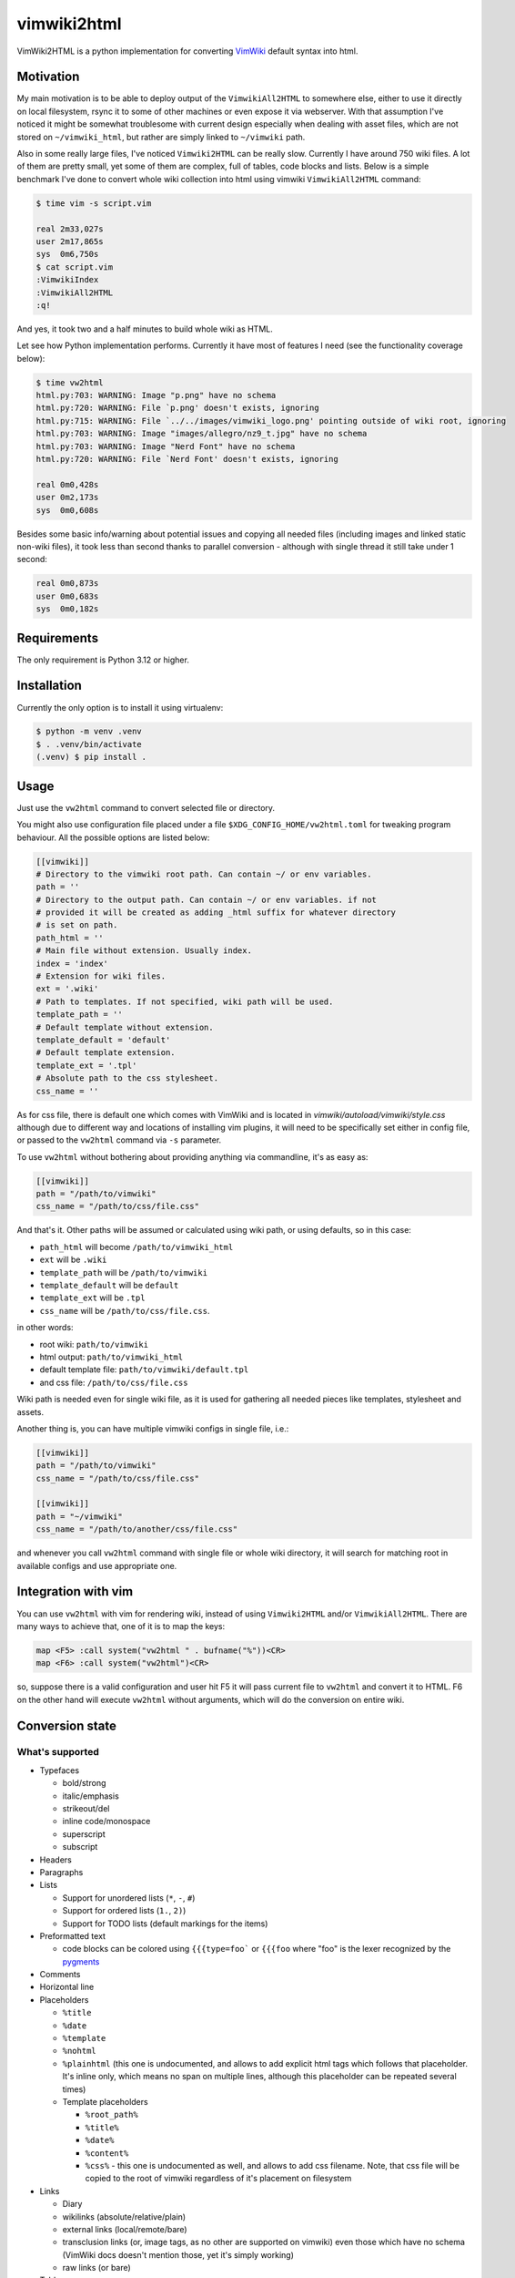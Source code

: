 ============
vimwiki2html
============

VimWiki2HTML is a python implementation for converting `VimWiki`_ default
syntax into html.

Motivation
----------

My main motivation is to be able to deploy output of the ``VimwikiAll2HTML`` to
somewhere else, either to use it directly on local filesystem, rsync it to some
of other machines or even expose it via webserver. With that assumption I've
noticed it might be somewhat troublesome with current design especially when
dealing with asset files, which are not stored on ``~/vimwiki_html``, but
rather are simply linked to ``~/vimwiki`` path.

Also in some really large files, I've noticed ``Vimwiki2HTML`` can be really
slow. Currently I have around 750 wiki files.  A lot of them are pretty small,
yet some of them are complex, full of tables, code blocks and lists. Below is a
simple benchmark I've done to convert whole wiki collection into html using
vimwiki ``VimwikiAll2HTML`` command:

.. code:: console

   $ time vim -s script.vim

   real	2m33,027s
   user	2m17,865s
   sys	0m6,750s
   $ cat script.vim
   :VimwikiIndex
   :VimwikiAll2HTML
   :q!

And yes, it took two and a half minutes to build whole wiki as HTML.

Let see how Python implementation performs. Currently it have most of features
I need (see the functionality coverage below):

.. code:: console

   $ time vw2html
   html.py:703: WARNING: Image "p.png" have no schema
   html.py:720: WARNING: File `p.png' doesn't exists, ignoring
   html.py:715: WARNING: File `../../images/vimwiki_logo.png' pointing outside of wiki root, ignoring
   html.py:703: WARNING: Image "images/allegro/nz9_t.jpg" have no schema
   html.py:703: WARNING: Image "Nerd Font" have no schema
   html.py:720: WARNING: File `Nerd Font' doesn't exists, ignoring

   real 0m0,428s
   user 0m2,173s
   sys  0m0,608s

Besides some basic info/warning about potential issues and copying all needed
files (including images and linked static non-wiki files), it took less than
second thanks to parallel conversion - although with single thread it still
take under 1 second:

.. code:: console

   real	0m0,873s
   user	0m0,683s
   sys	0m0,182s


Requirements
------------

The only requirement is Python 3.12 or higher.

Installation
------------

Currently the only option is to install it using virtualenv:

.. code:: console

   $ python -m venv .venv
   $ . .venv/bin/activate
   (.venv) $ pip install .


Usage
-----

Just use the ``vw2html`` command to convert selected file or directory.

You might also use configuration file placed under a file
``$XDG_CONFIG_HOME/vw2html.toml`` for tweaking program behaviour. All the
possible options are listed below:

.. code:: toml

   [[vimwiki]]
   # Directory to the vimwiki root path. Can contain ~/ or env variables.
   path = ''
   # Directory to the output path. Can contain ~/ or env variables. if not
   # provided it will be created as adding _html suffix for whatever directory
   # is set on path.
   path_html = ''
   # Main file without extension. Usually index.
   index = 'index'
   # Extension for wiki files.
   ext = '.wiki'
   # Path to templates. If not specified, wiki path will be used.
   template_path = ''
   # Default template without extension.
   template_default = 'default'
   # Default template extension.
   template_ext = '.tpl'
   # Absolute path to the css stylesheet.
   css_name = ''

As for css file, there is default one which comes with VimWiki and is located
in `vimwiki/autoload/vimwiki/style.css` although due to different way and
locations of installing vim plugins, it will need to be specifically set either
in config file, or passed to the ``vw2html`` command via ``-s`` parameter.

To use ``vw2html`` without bothering about providing anything via commandline,
it's as easy as:

.. code:: toml

   [[vimwiki]]
   path = "/path/to/vimwiki"
   css_name = "/path/to/css/file.css"

And that's it. Other paths will be assumed or calculated using wiki path, or
using defaults, so in this case:

- ``path_html`` will become ``/path/to/vimwiki_html``
- ``ext`` will be ``.wiki``
- ``template_path`` will be ``/path/to/vimwiki``
- ``template_default`` will be ``default``
- ``template_ext`` will be ``.tpl``
- ``css_name`` will be ``/path/to/css/file.css``.

in other words:

- root wiki: ``path/to/vimwiki``
- html output: ``path/to/vimwiki_html``
- default template file: ``path/to/vimwiki/default.tpl``
- and css file: ``/path/to/css/file.css``

Wiki path is needed even for single wiki file, as it is used for gathering all
needed pieces like templates, stylesheet and assets.

Another thing is, you can have multiple vimwiki configs in single file, i.e.:

.. code:: toml

   [[vimwiki]]
   path = "/path/to/vimwiki"
   css_name = "/path/to/css/file.css"

   [[vimwiki]]
   path = "~/vimwiki"
   css_name = "/path/to/another/css/file.css"

and whenever you call ``vw2html`` command with single file or whole wiki
directory, it will search for matching root in available configs and use
appropriate one.

Integration with vim
--------------------

You can use ``vw2html`` with vim for rendering wiki, instead of using
``Vimwiki2HTML`` and/or ``VimwikiAll2HTML``. There are many ways to achieve
that, one of it is to map the keys:

.. code:: vim

   map <F5> :call system("vw2html " . bufname("%"))<CR>
   map <F6> :call system("vw2html")<CR>

so, suppose there is a valid configuration and user hit F5 it will pass current
file to ``vw2html`` and convert it to HTML. F6 on the other hand will execute
``vw2html`` without arguments, which will do the conversion on entire wiki.


Conversion state
----------------

What's supported
''''''''''''''''

- Typefaces

  - bold/strong
  - italic/emphasis
  - strikeout/del
  - inline code/monospace
  - superscript
  - subscript

- Headers
- Paragraphs
- Lists

  - Support for unordered lists (``*``, ``-``, ``#``)
  - Support for ordered lists (``1.``, ``2)``)
  - Support for TODO lists (default markings for the items)

- Preformatted text

  - code blocks can be colored using ``{{{type=foo``` or ``{{{foo`` where "foo"
    is the lexer recognized by the pygments_

- Comments
- Horizontal line
- Placeholders

  - ``%title``
  - ``%date``
  - ``%template``
  - ``%nohtml``

  - ``%plainhtml`` (this one is undocumented, and allows to add explicit html
    tags which follows that placeholder. It's inline only, which means no span
    on multiple lines, although this placeholder can be repeated several times)

  - Template placeholders

    - ``%root_path%``
    - ``%title%``
    - ``%date%``
    - ``%content%``
    - ``%css%`` - this one is undocumented as well, and allows to add css
      filename. Note, that css file will be copied to the root of vimwiki
      regardless of it's placement on filesystem

- Links

  - Diary
  - wikilinks (absolute/relative/plain)
  - external links (local/remote/bare)

  - transclusion links (or, image tags, as no other are supported on vimwiki)
    even those which have no schema (VimWiki docs doesn't mention those, yet
    it's simply working)

  - raw links (or bare)

- Tables

  - tables with headers
  - columns and rows spanning

- Explicit html tags (supported tag list: ``b``, ``i``, ``s``, ``u``, ``sub``,
  ``sup``, ``kbd``, ``br`` and ``hr``).
- Escape other HTML tags

What's not
''''''''''

- Placeholders

  - Template placeholders

    - ``%wiki_path%``

- Links:

  - interwiki links
  - anchor links are messed up at the moment, TBD

- Lists:

  - which start with roman number (i.e. ``i``, ``x``, ``mc``, ``I``, ``X``,
    ``MC``)
  - which start with letters (i.e. ``a``, ``b``, ``z``, ``A``, ``B``, ``Z``)
  - VimWiki parser produce invalid item lists - no closing item tags for both
    kind of the lists (``<ul>`` and ``<ol>``).
  - With the list defined like below (overindented lists, and another dedented
    list):

    .. code::

       paragraph

         * some list item (which is inednted)
         * another item

       * another list

    ``Vimwiki2HTML`` will generate two lists, or rather list and a dangling
    item in a ``<li>`` tag. OTOH in such case ``vw2html`` will generate two
    lists properly on the same level - output may differ visually.

  - interpretation of items like:

    .. code::

       paragraph

       * some list item
       * another item

       * last item

    will produce two separate lists, not like in VimWiki html parser single
    list with second item having swallowed empty line.

- Tables

  - no aligning for the columns (``VimWiki2HTML`` doesn't do that either, TBD)

- Mathematical formulae (both - inline and block)
- Blockquotes
- Tags
- Configurable explicit html tags (besides default list)


Things on the non supported list is either second priority things (anchors
definitely need to be fixed) and things, which I have no interested in.


License
-------

This piece of software is licensed under MIT.


.. _VimWiki: https://github.com/vimwiki/vimwiki
.. _pygments: https://pygments.org
